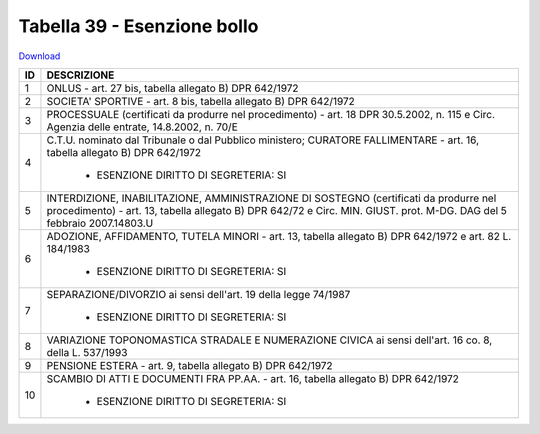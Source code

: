 Tabella 39 - Esenzione bollo
============================


`Download <https://www.anpr.interno.it/portale/documents/20182/50186/tabella_39.xlsx/0018aa10-5566-4a7a-8b0e-4b425eb91ab5>`_

+--------------------------------------------------------------------------------------------------------------------------------------------------------------------------------------------------------+----------------------------------------------------------------------------------------------------------------------------------------------------------------------------------------------------------------------------------------------------------------------------------------------------------------------------------------------------------------------------------------------------------------+
|ID                                                                                                                                                                                                      |DESCRIZIONE                                                                                                                                                                                                                                                                                                                                                                                                     |
+========================================================================================================================================================================================================+================================================================================================================================================================================================================================================================================================================================================================================================================+
|1                                                                                                                                                                                                       |ONLUS - art. 27 bis, tabella allegato B)  DPR 642/1972                                                                                                                                                                                                                                                                                                                                                          |
|                                                                                                                                                                                                        |                                                                                                                                                                                                                                                                                                                                                                                                                |
+--------------------------------------------------------------------------------------------------------------------------------------------------------------------------------------------------------+----------------------------------------------------------------------------------------------------------------------------------------------------------------------------------------------------------------------------------------------------------------------------------------------------------------------------------------------------------------------------------------------------------------+
|2                                                                                                                                                                                                       |SOCIETA' SPORTIVE - art. 8 bis, tabella allegato B)  DPR 642/1972                                                                                                                                                                                                                                                                                                                                               |
|                                                                                                                                                                                                        |                                                                                                                                                                                                                                                                                                                                                                                                                |
+--------------------------------------------------------------------------------------------------------------------------------------------------------------------------------------------------------+----------------------------------------------------------------------------------------------------------------------------------------------------------------------------------------------------------------------------------------------------------------------------------------------------------------------------------------------------------------------------------------------------------------+
|3                                                                                                                                                                                                       |PROCESSUALE (certificati da produrre nel procedimento) - art. 18 DPR 30.5.2002, n. 115 e Circ. Agenzia delle entrate, 14.8.2002, n. 70/E                                                                                                                                                                                                                                                                        |
|                                                                                                                                                                                                        |                                                                                                                                                                                                                                                                                                                                                                                                                |
+--------------------------------------------------------------------------------------------------------------------------------------------------------------------------------------------------------+----------------------------------------------------------------------------------------------------------------------------------------------------------------------------------------------------------------------------------------------------------------------------------------------------------------------------------------------------------------------------------------------------------------+
|4                                                                                                                                                                                                       |C.T.U. nominato dal Tribunale o dal Pubblico ministero; CURATORE FALLIMENTARE - art. 16, tabella allegato B) DPR 642/1972                                                                                                                                                                                                                                                                                       |
|                                                                                                                                                                                                        |                                                                                                                                                                                                                                                                                                                                                                                                                |
|                                                                                                                                                                                                        |  - ESENZIONE DIRITTO DI SEGRETERIA: SI                                                                                                                                                                                                                                                                                                                                                                         |
+--------------------------------------------------------------------------------------------------------------------------------------------------------------------------------------------------------+----------------------------------------------------------------------------------------------------------------------------------------------------------------------------------------------------------------------------------------------------------------------------------------------------------------------------------------------------------------------------------------------------------------+
|5                                                                                                                                                                                                       |INTERDIZIONE, INABILITAZIONE, AMMINISTRAZIONE DI SOSTEGNO (certificati da produrre nel procedimento) - art. 13, tabella allegato B) DPR 642/72 e Circ. MIN. GIUST. prot. M-DG. DAG del 5 febbraio 2007.14803.U                                                                                                                                                                                                  |
|                                                                                                                                                                                                        |                                                                                                                                                                                                                                                                                                                                                                                                                |
+--------------------------------------------------------------------------------------------------------------------------------------------------------------------------------------------------------+----------------------------------------------------------------------------------------------------------------------------------------------------------------------------------------------------------------------------------------------------------------------------------------------------------------------------------------------------------------------------------------------------------------+
|6                                                                                                                                                                                                       |ADOZIONE, AFFIDAMENTO, TUTELA MINORI - art. 13, tabella allegato B)  DPR 642/1972 e art. 82 L. 184/1983                                                                                                                                                                                                                                                                                                         |
|                                                                                                                                                                                                        |                                                                                                                                                                                                                                                                                                                                                                                                                |
|                                                                                                                                                                                                        |  - ESENZIONE DIRITTO DI SEGRETERIA: SI                                                                                                                                                                                                                                                                                                                                                                         |
+--------------------------------------------------------------------------------------------------------------------------------------------------------------------------------------------------------+----------------------------------------------------------------------------------------------------------------------------------------------------------------------------------------------------------------------------------------------------------------------------------------------------------------------------------------------------------------------------------------------------------------+
|7                                                                                                                                                                                                       |SEPARAZIONE/DIVORZIO ai sensi dell'art. 19 della legge 74/1987                                                                                                                                                                                                                                                                                                                                                  |
|                                                                                                                                                                                                        |                                                                                                                                                                                                                                                                                                                                                                                                                |
|                                                                                                                                                                                                        |  - ESENZIONE DIRITTO DI SEGRETERIA: SI                                                                                                                                                                                                                                                                                                                                                                         |
+--------------------------------------------------------------------------------------------------------------------------------------------------------------------------------------------------------+----------------------------------------------------------------------------------------------------------------------------------------------------------------------------------------------------------------------------------------------------------------------------------------------------------------------------------------------------------------------------------------------------------------+
|8                                                                                                                                                                                                       |VARIAZIONE TOPONOMASTICA STRADALE E NUMERAZIONE CIVICA ai sensi dell'art. 16 co. 8, della L. 537/1993                                                                                                                                                                                                                                                                                                           |
|                                                                                                                                                                                                        |                                                                                                                                                                                                                                                                                                                                                                                                                |
+--------------------------------------------------------------------------------------------------------------------------------------------------------------------------------------------------------+----------------------------------------------------------------------------------------------------------------------------------------------------------------------------------------------------------------------------------------------------------------------------------------------------------------------------------------------------------------------------------------------------------------+
|9                                                                                                                                                                                                       |PENSIONE ESTERA - art. 9, tabella allegato B)  DPR 642/1972                                                                                                                                                                                                                                                                                                                                                     |
|                                                                                                                                                                                                        |                                                                                                                                                                                                                                                                                                                                                                                                                |
+--------------------------------------------------------------------------------------------------------------------------------------------------------------------------------------------------------+----------------------------------------------------------------------------------------------------------------------------------------------------------------------------------------------------------------------------------------------------------------------------------------------------------------------------------------------------------------------------------------------------------------+
|10                                                                                                                                                                                                      |SCAMBIO DI ATTI E DOCUMENTI FRA PP.AA. - art. 16, tabella allegato B) DPR 642/1972                                                                                                                                                                                                                                                                                                                              |
|                                                                                                                                                                                                        |                                                                                                                                                                                                                                                                                                                                                                                                                |
|                                                                                                                                                                                                        |  - ESENZIONE DIRITTO DI SEGRETERIA: SI                                                                                                                                                                                                                                                                                                                                                                         |
+--------------------------------------------------------------------------------------------------------------------------------------------------------------------------------------------------------+----------------------------------------------------------------------------------------------------------------------------------------------------------------------------------------------------------------------------------------------------------------------------------------------------------------------------------------------------------------------------------------------------------------+
